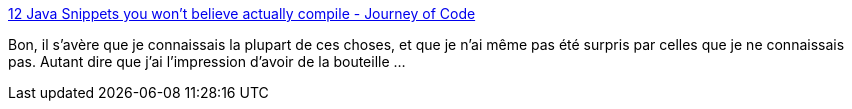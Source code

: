 :jbake-type: post
:jbake-status: published
:jbake-title: 12 Java Snippets you won't believe actually compile - Journey of Code
:jbake-tags: java,programming,langage,_mois_oct.,_année_2014
:jbake-date: 2014-10-09
:jbake-depth: ../
:jbake-uri: shaarli/1412839542000.adoc
:jbake-source: https://nicolas-delsaux.hd.free.fr/Shaarli?searchterm=http%3A%2F%2Fwww.journeyofcode.com%2F12-java-snippets-wont-believe-actually-compile%2F&searchtags=java+programming+langage+_mois_oct.+_ann%C3%A9e_2014
:jbake-style: shaarli

http://www.journeyofcode.com/12-java-snippets-wont-believe-actually-compile/[12 Java Snippets you won't believe actually compile - Journey of Code]

Bon, il s'avère que je connaissais la plupart de ces choses, et que je n'ai même pas été surpris par celles que je ne connaissais pas. Autant dire que j'ai l'impression d'avoir de la bouteille ...
